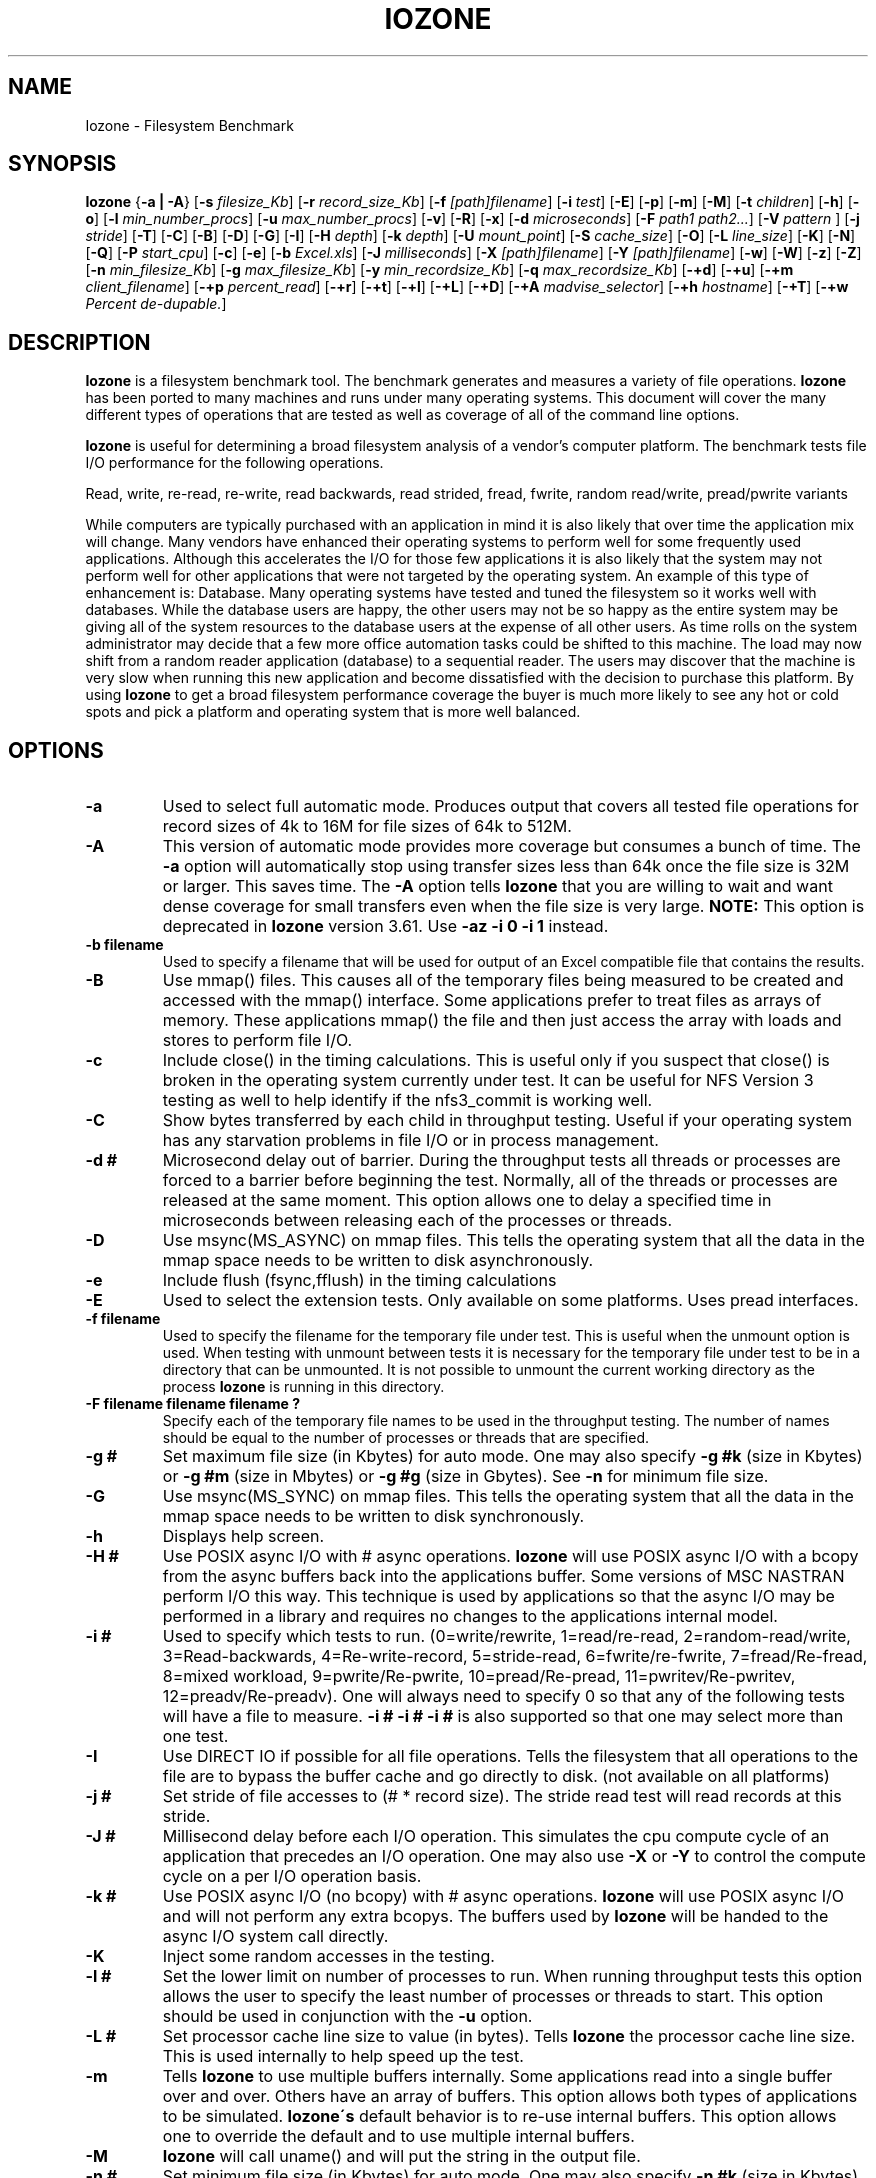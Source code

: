 .TH IOZONE 1
.SH NAME
Iozone \- Filesystem Benchmark
.SH SYNOPSIS
.B Iozone
.nh
{\fB\-a | -A\fP}
[\fB\-s\fP \fIfilesize_Kb\fP]
[\fB\-r\fP \fIrecord_size_Kb\fP]
[\fB\-f\fP \fI[path]filename\fP]
[\fB\-i\fP \fItest\fP]
[\fB\-E\fP]
[\fB\-p\fP]
[\fB\-m\fP]
[\fB\-M\fP]
[\fB\-t\fP \fIchildren\fP]
[\fB\-h\fP]
[\fB\-o\fP]
[\fB\-l\fP \fImin_number_procs\fP]
[\fB\-u\fP \fImax_number_procs\fP]
[\fB\-v\fP]
[\fB\-R\fP]
[\fB\-x\fP]
[\fB\-d\fP \fImicroseconds\fP]
[\fB\-F\fP \fIpath1 path2...\fP]
[\fB\-V\fP \fIpattern \fP]
[\fB\-j\fP \fIstride\fP]
[\fB\-T\fP]
[\fB\-C\fP]
[\fB\-B\fP]
[\fB\-D\fP]
[\fB\-G\fP]
[\fB\-I\fP]
[\fB\-H\fP \fIdepth\fP]
[\fB\-k\fP \fIdepth\fP]
[\fB\-U\fP \fImount_point\fP]
[\fB\-S\fP \fIcache_size\fP]
[\fB\-O\fP]
[\fB\-L\fP \fIline_size\fP]
[\fB\-K\fP]
[\fB\-N\fP]
[\fB\-Q\fP]
[\fB\-P\fP \fIstart_cpu\fP]
[\fB\-c\fP]
[\fB\-e\fP]
[\fB\-b\fP \fIExcel.xls\fP]
[\fB\-J\fP \fImilliseconds\fP]
[\fB\-X\fP \fI[path]filename\fP]
[\fB\-Y\fP \fI[path]filename\fP]
[\fB\-w\fP]
[\fB\-W\fP]
[\fB\-z\fP]
[\fB\-Z\fP]
[\fB\-n\fP \fImin_filesize_Kb\fP]
[\fB\-g\fP \fImax_filesize_Kb\fP]
[\fB\-y\fP \fImin_recordsize_Kb\fP]
[\fB\-q\fP \fImax_recordsize_Kb\fP]
[\fB\-+d\fP]
[\fB\-+u\fP]
[\fB\-+m\fP \fIclient_filename\fP]
[\fB\-+p\fP \fIpercent_read\fP]
[\fB\-+r\fP]
[\fB\-+t\fP]
[\fB\-+l\fP]
[\fB\-+L\fP]
[\fB\-+D\fP]
[\fB\-+A\fP \fImadvise_selector\fP]
[\fB\-+h\fP \fIhostname\fP]
[\fB\-+T\fP]
[\fB\-+w\fP \fIPercent de-dupable.\fP]

.hy
.SH DESCRIPTION
.B Iozone
is a filesystem benchmark tool. The benchmark generates and measures
a variety of file operations. 
.B Iozone
has been ported to many machines and runs under many operating systems. 
This document will cover the many different types of operations that are 
tested as well as coverage of all of the command line options.
.PP
.B Iozone
is useful for determining a broad filesystem analysis of a vendor's
computer platform. The benchmark tests file I/O performance for the
following operations.
.PP
          Read, write, re-read, re-write, read backwards, read strided,
fread, fwrite, random read/write, pread/pwrite variants
.PP
While computers are typically purchased with an application in mind it is
also likely that over time the application mix will change. Many vendors
have enhanced their operating systems to perform well for some frequently
used applications. Although this accelerates the I/O for those few
applications it is also likely that the system may not perform well for
other applications that were not targeted by the operating system. An
example of this type of enhancement is: Database. Many operating systems
have tested and tuned the filesystem so it works well with databases. While
the database users are happy, the other users may not be so happy as the
entire system may be giving all of the system resources to the database
users at the expense of all other users. As time rolls on the system
administrator may decide that a few more office automation tasks could be
shifted to this machine. The load may now shift from a random reader
application (database) to a sequential reader. The users may discover that
the machine is very slow when running this new application and become
dissatisfied with the decision to purchase this platform. By using 
.B Iozone
to get a broad filesystem performance coverage the buyer is much more likely to
see any hot or cold spots and pick a platform and operating system that is
more well balanced.

.SH OPTIONS
.TP
.BI \-a
Used to select full automatic mode. Produces output that covers all tested
file operations for record sizes of 4k to 16M for file sizes of 64k to 512M.
.TP
.BI \-A
This version of automatic mode provides more coverage but consumes a bunch
of time.
The 
.BI \-a 
option will automatically stop using transfer sizes less than 64k
once the file size is 32M or larger. This saves time. The
.BI \-A 
option tells 
.B Iozone
that you are willing to wait and want dense coverage for small transfers 
even when the file size is very large.
.BI NOTE:
This option is deprecated in
.BI Iozone
version 3.61.  Use
.BI \-az\ \-i\ 0\ \-i\ 1
instead.
.TP
.BI \-b\ filename
Used to specify a filename that will be used for output
of an Excel compatible file that contains the results.
.TP
.BI \-B
Use mmap() files. This causes all of the temporary files being measured to
be created and accessed with the mmap() interface. Some applications prefer 
to treat files as arrays of memory. These applications mmap() the file 
and then just access the array with loads and stores to perform file I/O.
.TP
.BI \-c
Include close() in the timing calculations. This is useful only if you
suspect that close() is broken in the operating system currently under test. 
It can be useful for NFS Version 3 testing as well to help identify if 
the nfs3_commit is working well.
.TP
.BI \-C
Show bytes transferred by each child in throughput testing. Useful if your
operating system has any starvation problems in file I/O or in process 
management.
.TP
.BI \-d\ #
Microsecond delay out of barrier. During the throughput tests all threads or
processes are forced to a barrier before beginning the test. Normally, 
all of the threads or processes are released at the same moment. This 
option allows one to delay a specified time in microseconds between 
releasing each of the processes or threads.
.TP
.BI \-D
Use msync(MS_ASYNC) on mmap files. This tells the operating system that all
the data in the mmap space needs to be written to disk asynchronously.
.TP
.BI \-e
Include flush (fsync,fflush) in the timing calculations
.TP
.BI \-E
Used to select the extension tests. Only available on some platforms. Uses
pread interfaces.
.TP
.BI \-f\ filename
Used to specify the filename for the temporary file under test. This is
useful when the unmount option is used. When testing with unmount between
tests it is necessary for the temporary file under test to be in a 
directory that can be unmounted. It is not possible to unmount the 
current working directory as the process 
.B Iozone
is running in this directory.
.TP
.BI \-F\ filename\ filename\ filename\ ?
Specify each of the temporary file names to be used in the throughput
testing. The number of names should be equal to the number of processes or 
threads that are specified.
.TP
.BI \-g\ #
Set maximum file size (in Kbytes) for auto mode. One may also specify
.BI \-g\ #k 
(size in Kbytes) or
.BI \-g\ #m 
(size in Mbytes) or
.BI \-g\ #g
(size in Gbytes). See
.BI \-n
for minimum file size.
.TP
.BI \-G
Use msync(MS_SYNC) on mmap files. This tells the operating system that all
the data in the mmap space needs to be written to disk synchronously.
.TP
.BI \-h
Displays help screen.
.TP
.BI \-H\ #
Use POSIX async I/O with\ # async operations. 
.B Iozone
will use POSIX async I/O with a bcopy from the async buffers back into the 
applications buffer. Some versions of MSC NASTRAN perform I/O this way. 
This technique is used by applications so that the async I/O may be performed 
in a library and requires no changes to the applications internal model.
.TP
.BI \-i\ #
Used to specify which tests to run. (0=write/rewrite, 1=read/re-read,
2=random-read/write, 3=Read-backwards, 4=Re-write-record,
5=stride-read, 6=fwrite/re-fwrite, 7=fread/Re-fread,
8=mixed workload, 9=pwrite/Re-pwrite, 10=pread/Re-pread, 11=pwritev/Re-pwritev,
12=preadv/Re-preadv). 
One will always need to specify 0 so that any of the following tests will
have a file to measure.
.BI -i\ #\ -i\ #\ -i\ #
is also supported so that one may select more than one test.
.TP
.BI \-I
Use DIRECT IO if possible for all file operations. Tells the filesystem that
all operations to the file are to bypass the buffer cache and go directly to 
disk. (not available on all platforms)
.TP
.BI \-j\ #
Set stride of file accesses to (# * record size). The stride read test will
read records at this stride.
.TP
.BI \-J\ #
Millisecond delay before each I/O operation. This simulates the
cpu compute cycle of an application that precedes an I/O operation.
One may also use
.BI \-X
or
.BI \-Y
to control the compute cycle on a per I/O operation basis.
.TP
.BI \-k\ #
Use POSIX async I/O (no bcopy) with\ # async operations. 
.B Iozone
will use POSIX async I/O and will not perform any extra bcopys. The buffers 
used by 
.B Iozone 
will be handed to the async I/O system call directly.
.TP
.BI \-K
Inject some random accesses in the testing. 
.TP
.BI \-l\ #
Set the lower limit on number of processes to run. When running throughput
tests this option allows the user to specify the least number of processes 
or threads to start. This option should be used in conjunction with 
the
.BI \-u
option.
.TP
.BI \-L\ #
Set processor cache line size to value (in bytes). Tells 
.B Iozone 
the processor cache line size.  This is used internally to help speed up 
the test.
.TP
.BI \-m
Tells 
.B Iozone
to use multiple buffers internally. Some applications read into a single
buffer over and over. Others have an array of buffers. This option allows
both types of applications to be simulated. 
.B Iozone\'s 
default behavior is to re-use internal buffers. This option allows one 
to override the default and to use multiple internal buffers.
.TP
.BI \-M
\.B
Iozone
will call uname() and will put the string in the output file.
.TP
.BI \-n\ #
Set minimum file size (in Kbytes) for auto mode. One may also specify
.BI \-n\ #k 
(size in Kbytes) or
.BI \-n\ #m 
(size in Mbytes) or
.BI \-n\ #g
(size in Gbytes). See
.BI \-g
for maximum file size.
.TP
.BI \-N
Report results in microseconds per operation.
.TP
.BI \-o
Writes are synchronously written to disk. (O_SYNC). 
.B Iozone
will open the files with the O_SYNC flag. This forces all writes to the 
file to go completely to disk before returning to the benchmark.
.TP
.BI \-O
Give results in operations per second.
.TP
.BI \-p
This purges the processor cache before each file operation. 
.B Iozone
will allocate another internal buffer that is aligned to the same 
processor cache boundary and is of a size that matches the processor cache. 
It will zero fill this alternate buffer before beginning each test.
This will purge the processor cache and allow one to see the memory
subsystem without the acceleration due to the processor cache.
.TP
.BI \-P\ #
Bind processes/threads to processors, starting with this cpu\ #. Only
available on some platforms. The first sub process or thread will begin 
on the specified processor. Future processes or threads will be placed on
the next processor. Once the total number of cpus is exceeded then
future processes or threads will be placed in a round robin
fashion.
.TP
.BI \-q\ #
Set maximum record size (in Kbytes) for auto mode. One may also specify
.BI \-q\ #k 
(size in Kbytes) or
.BI \-q\ #m 
(size in Mbytes) or
.BI \-q\ #g
(size in Gbytes). See
.BI \-y
for minimum record size.
.TP
.BI \-Q
Create offset/latency files. 
.B Iozone
will create latency versus offset data files that can be imported with a 
graphics package and plotted. This is useful for finding if certain offsets
have very high latencies. Such as the point where UFS will allocate its
first indirect block.  One can see from the data the impacts of the extent 
allocations for extent based filesystems with this option.
.TP
.BI \-r\ #
Used to specify the record size, in Kbytes, to test. One may also specify
.BI \-r\ #k 
(size in Kbytes) or
.BI \-r\ #m 
(size in Mbytes) or
.BI \-r\ #g
(size in Gbytes).
.TP
.BI \-R
Generate Excel report. 
.B Iozone
will generate an Excel compatible report to standard out. This
file may be imported with Microsoft Excel (space delimited) and used to
create a graph of the filesystem performance. Note: The 3D graphs are 
column oriented. You will need to select this when graphing as the 
default in Excel is row oriented data.
.TP
.BI \-s\ #
Used to specify the size, in Kbytes, of the file to test. One may also
specify
.BI \-s\ #k 
(size in Kbytes) or 
.BI \-s\ #m 
(size in Mbytes) or
.BI \-s\ #g
(size in Gbytes).
.TP
.BI \-S\ #
Set processor cache size to value (in Kbytes). This tells 
.B Iozone
the size of the processor cache.  It is used internally for buffer alignment 
and for the purge functionality.
.TP
.BI \-t\ #
Run 
.B Iozone
in a throughput mode. This option allows the user to specify how
many threads or processes to have active during the measurement.
.TP
.BI \-T
Use POSIX pthreads for throughput tests. Available on platforms that have
POSIX threads.
.TP
.BI \-u\ #
Set the upper limit on number of processes to run. When running throughput
tests this option allows the user to specify the greatest number of 
processes or threads to start. This option should be used in conjunction 
with the
.BI \-l
option.
.TP
.BI \-U\ mountpoint
Mount point to unmount and remount between tests. 
.B Iozone
will unmount and remount this
mount point before beginning each test. This guarantees that the buffer
cache does not contain any of the file under test.
.TP
.BI \-v 
Display the version of 
.B Iozone.
.TP
.BI \-V\ #
Specify a pattern that is to be written to the temporary file and validated
for accuracy in each of the read tests.
.TP
.BI \-w
Do not unlink temporary files when finished using them.
.TP
.BI \-W
Lock file when reading or writing.
.TP
.BI \-x
Turn off stone-walling. Stonewalling is a technique used internally to
.B Iozone.
It is used during the throughput tests. The code starts all threads or 
processes and then stops them on a barrier.  Once they are all ready to 
start then they are all released at the same time. The moment that
any of the threads or processes finish their work then the entire test is
terminated and throughput is calculated on the total I/O that was 
completed up to this point. This ensures that the entire measurement was 
taken while all of the processes or threads were running in parallel. 
This flag allows one to turn off the stonewalling and see what happens.
.TP
.BI \-X\ filename
Used to specify a filename that will be used for the 
write telemetry information. The file contains lines
with offset, size, delay_in_milliseconds. Each of 
these lines are used to perform an I/O operation. 
This is used when an application's specific I/O operations
are known, and one wishes to benchmark the system 
with this specific application file behavior.
.TP
.BI \-y\ #
Set minimum record size (in Kbytes) for auto mode. One may also specify
.BI \-y\ #k 
(size in Kbytes) or
.BI \-y\ #m 
(size in Mbytes) or
.BI \-y\ #g
(size in Gbytes). See
.BI \-q
for maximum record size.
.TP
.BI \-Y\ filename
Used to specify a filename that will be used for the 
read telemetry information. The file contains lines
with offset, size, delay_in_milliseconds. Each of 
these lines are used to perform an I/O operation. 
This is used when an application's specific I/O operations
are known, and one wishes to benchmark the system 
with this specific application file behavior.
.TP
.BI \-z
Used in conjunction with
.BI \-a
to test all possible record sizes. Normally
.BI Iozone
omits testing of small record sizes for very large files
when used in full automatic mode. This option forces
.BI Iozone
to include the small record sizes in the automatic tests also.
.TP
.BI \-Z
Enable mixing of mmap I/O and file I/O.
.TP
.BI \-+m\ filename
Used to specify a filename that will be used to specify
the clients in a distributed measurement. The file
contains one line for each client. The fields are 
space delimited. Field 1 is the client name. Field 2
is the working directory, on the client, where Iozone
will run. Field 3 is the path to the executable Iozone
on the client.
.TP
.BI \-+u
Used to enable CPU statistics collection.
.TP
.BI \-+d 
Diagnostic mode to troubleshoot a broken file I/O subsystem.
.TP
.BI \-+p\  percentage_reads
Used to set the percentage of threads/processes that will perform read
testing in the mixed workload test case.
.TP
.BI \-+r
Enable O_RSYNC | O_SYNC on all testing. 
.TP
.BI \-+l
Enable byte range locking.
.TP
.BI \-+L
Enable byte range locking & shared file mode.
.TP
.BI \-+D
Enable O_DSYNC on all testing. 
.TP
.BI \-+t
Enable network performance test. Use with -+m
.TP
.BI \-+A #
Enable madvise behavior. 0 = normal, 1=random, 2=sequential, 3=dontneed, 4=willneed
.TP
.BI \-+B
Enable sequential mixed workload testing.
.TP
.BI \-+T
Enable time stamps logging.
.TP
.BI \-+h
Manually set hostname.
.TP
.BI \-+w #
Percentage of data to be de-dupable between files.

.SH AUTHOR
Original Author: William D. Norcott. wnorcott@us.oracle.com

Features & extensions: Don Capps capps@iozone.org
